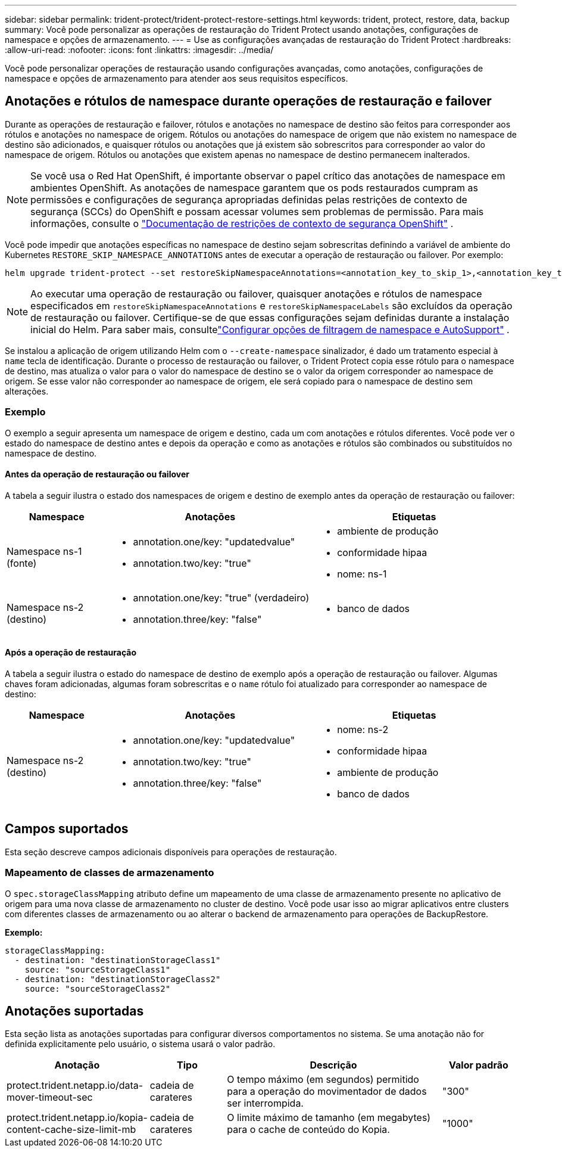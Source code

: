 ---
sidebar: sidebar 
permalink: trident-protect/trident-protect-restore-settings.html 
keywords: trident, protect, restore, data, backup 
summary: Você pode personalizar as operações de restauração do Trident Protect usando anotações, configurações de namespace e opções de armazenamento. 
---
= Use as configurações avançadas de restauração do Trident Protect
:hardbreaks:
:allow-uri-read: 
:nofooter: 
:icons: font
:linkattrs: 
:imagesdir: ../media/


[role="lead"]
Você pode personalizar operações de restauração usando configurações avançadas, como anotações, configurações de namespace e opções de armazenamento para atender aos seus requisitos específicos.



== Anotações e rótulos de namespace durante operações de restauração e failover

Durante as operações de restauração e failover, rótulos e anotações no namespace de destino são feitos para corresponder aos rótulos e anotações no namespace de origem. Rótulos ou anotações do namespace de origem que não existem no namespace de destino são adicionados, e quaisquer rótulos ou anotações que já existem são sobrescritos para corresponder ao valor do namespace de origem. Rótulos ou anotações que existem apenas no namespace de destino permanecem inalterados.


NOTE: Se você usa o Red Hat OpenShift, é importante observar o papel crítico das anotações de namespace em ambientes OpenShift.  As anotações de namespace garantem que os pods restaurados cumpram as permissões e configurações de segurança apropriadas definidas pelas restrições de contexto de segurança (SCCs) do OpenShift e possam acessar volumes sem problemas de permissão.  Para mais informações, consulte o https://docs.redhat.com/en/documentation/openshift_container_platform/4.19/html/authentication_and_authorization/managing-pod-security-policies["Documentação de restrições de contexto de segurança OpenShift"^] .

Você pode impedir que anotações específicas no namespace de destino sejam sobrescritas definindo a variável de ambiente do Kubernetes `RESTORE_SKIP_NAMESPACE_ANNOTATIONS` antes de executar a operação de restauração ou failover. Por exemplo:

[source, console]
----
helm upgrade trident-protect --set restoreSkipNamespaceAnnotations=<annotation_key_to_skip_1>,<annotation_key_to_skip_2> --reuse-values
----

NOTE: Ao executar uma operação de restauração ou failover, quaisquer anotações e rótulos de namespace especificados em `restoreSkipNamespaceAnnotations` e `restoreSkipNamespaceLabels` são excluídos da operação de restauração ou failover.  Certifique-se de que essas configurações sejam definidas durante a instalação inicial do Helm. Para saber mais, consultelink:../trident-protect/trident-protect-customize-installation.html#configure-autoSupport-and-namespace-filtering-options["Configurar opções de filtragem de namespace e AutoSupport"] .

Se instalou a aplicação de origem utilizando Helm com o `--create-namespace` sinalizador, é dado um tratamento especial à `name` tecla de identificação. Durante o processo de restauração ou failover, o Trident Protect copia esse rótulo para o namespace de destino, mas atualiza o valor para o valor do namespace de destino se o valor da origem corresponder ao namespace de origem. Se esse valor não corresponder ao namespace de origem, ele será copiado para o namespace de destino sem alterações.



=== Exemplo

O exemplo a seguir apresenta um namespace de origem e destino, cada um com anotações e rótulos diferentes. Você pode ver o estado do namespace de destino antes e depois da operação e como as anotações e rótulos são combinados ou substituídos no namespace de destino.



==== Antes da operação de restauração ou failover

A tabela a seguir ilustra o estado dos namespaces de origem e destino de exemplo antes da operação de restauração ou failover:

[cols="1,2a,2a"]
|===
| Namespace | Anotações | Etiquetas 


| Namespace ns-1 (fonte)  a| 
* annotation.one/key: "updatedvalue"
* annotation.two/key: "true"

 a| 
* ambiente de produção
* conformidade hipaa
* nome: ns-1




| Namespace ns-2 (destino)  a| 
* annotation.one/key: "true" (verdadeiro)
* annotation.three/key: "false"

 a| 
* banco de dados


|===


==== Após a operação de restauração

A tabela a seguir ilustra o estado do namespace de destino de exemplo após a operação de restauração ou failover. Algumas chaves foram adicionadas, algumas foram sobrescritas e o `name` rótulo foi atualizado para corresponder ao namespace de destino:

[cols="1,2a,2a"]
|===
| Namespace | Anotações | Etiquetas 


| Namespace ns-2 (destino)  a| 
* annotation.one/key: "updatedvalue"
* annotation.two/key: "true"
* annotation.three/key: "false"

 a| 
* nome: ns-2
* conformidade hipaa
* ambiente de produção
* banco de dados


|===


== Campos suportados

Esta seção descreve campos adicionais disponíveis para operações de restauração.



=== Mapeamento de classes de armazenamento

O `spec.storageClassMapping` atributo define um mapeamento de uma classe de armazenamento presente no aplicativo de origem para uma nova classe de armazenamento no cluster de destino.  Você pode usar isso ao migrar aplicativos entre clusters com diferentes classes de armazenamento ou ao alterar o backend de armazenamento para operações de BackupRestore.

*Exemplo:*

[source, yaml]
----
storageClassMapping:
  - destination: "destinationStorageClass1"
    source: "sourceStorageClass1"
  - destination: "destinationStorageClass2"
    source: "sourceStorageClass2"
----


== Anotações suportadas

Esta seção lista as anotações suportadas para configurar diversos comportamentos no sistema. Se uma anotação não for definida explicitamente pelo usuário, o sistema usará o valor padrão.

[cols="1,1,3,1"]
|===
| Anotação | Tipo | Descrição | Valor padrão 


| protect.trident.netapp.io/data-mover-timeout-sec | cadeia de carateres | O tempo máximo (em segundos) permitido para a operação do movimentador de dados ser interrompida. | "300" 


| protect.trident.netapp.io/kopia-content-cache-size-limit-mb | cadeia de carateres | O limite máximo de tamanho (em megabytes) para o cache de conteúdo do Kopia. | "1000" 
|===